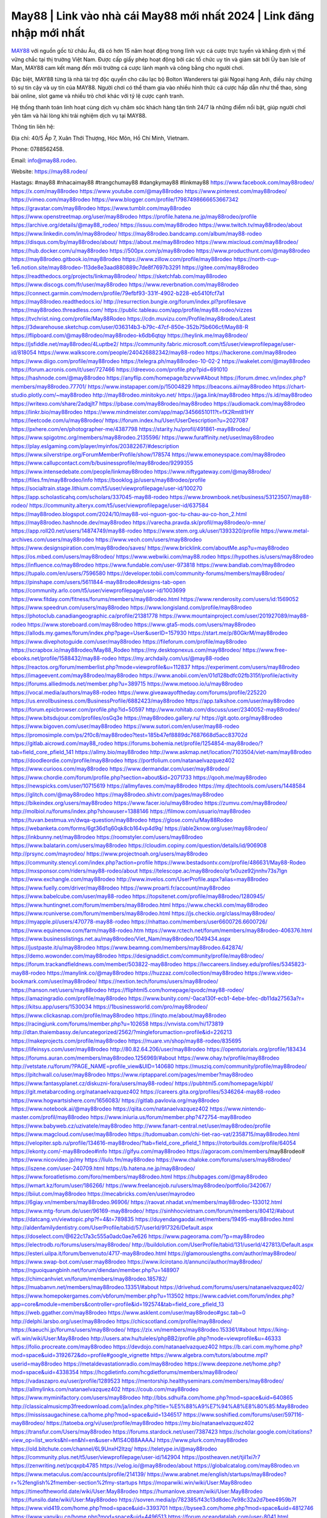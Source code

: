 May88 | Link vào nhà cái May88 mới nhất 2024 | Link đăng nhập mới nhất
===================================

`MAY88 <https://may88.rodeo/>`_ với nguồn gốc từ châu Âu, đã có hơn 15 năm hoạt động trong lĩnh vực cá cược trực tuyến và khẳng định vị thế vững chắc tại thị trường Việt Nam. Được cấp giấy phép hoạt động bởi các tổ chức uy tín và giám sát bởi Ủy ban Isle of Man, MAY88 cam kết mang đến môi trường cá cược lành mạnh và công bằng cho người chơi. 

Đặc biệt, MAY88 từng là nhà tài trợ độc quyền cho câu lạc bộ Bolton Wanderers tại giải Ngoại hạng Anh, điều này chứng tỏ sự tin cậy và uy tín của MAY88. Người chơi có thể tham gia vào nhiều hình thức cá cược hấp dẫn như thể thao, sòng bài online, slot game và nhiều trò chơi khác với tỷ lệ cược cạnh tranh. 

Hệ thống thanh toán linh hoạt cùng dịch vụ chăm sóc khách hàng tận tình 24/7 là những điểm nổi bật, giúp người chơi yên tâm và hài lòng khi trải nghiệm dịch vụ tại MAY88.

Thông tin liên hệ: 

Địa chỉ: 40/5 Ấp 7, Xuân Thới Thượng, Hóc Môn, Hồ Chí Minh, Vietnam. 

Phone: 0788562458. 

Email: info@may88.rodeo. 

Website: https://may88.rodeo/ 

Hastags: #may88 #nhacaimay88 #trangchumay88 #dangkymay88 #linkmay88
https://www.facebook.com/may88rodeo/
https://x.com/may88rodeo
https://www.youtube.com/@may88rodeo
https://www.pinterest.com/may88rodeo/
https://vimeo.com/may88rodeo
https://www.blogger.com/profile/17987498666653667342
https://gravatar.com/may88rodeo
https://www.tumblr.com/may88rodeo
https://www.openstreetmap.org/user/may88rodeo
https://profile.hatena.ne.jp/may88rodeo/profile
https://archive.org/details/@may88_rodeo/
https://issuu.com/may88rodeo
https://www.twitch.tv/may88rodeo/about
https://www.linkedin.com/in/may88rodeo/
https://may88rodeo.bandcamp.com/album/may88-rodeo
https://disqus.com/by/may88rodeo/about/
https://about.me/may88rodeo
https://www.mixcloud.com/may88rodeo/
https://hub.docker.com/u/may88rodeo
https://500px.com/p/may88rodeo
https://www.producthunt.com/@may88rodeo
https://may88rodeo.gitbook.io/may88rodeo
https://www.zillow.com/profile/may88rodeo
https://north-cup-1e6.notion.site/may88rodeo-113de8e3aad880889c7de8f7697b3291
https://gitee.com/may88rodeo
https://readthedocs.org/projects/linkmay88rodeo/
https://sketchfab.com/may88rodeo
https://www.discogs.com/fr/user/may88rodeo
https://www.reverbnation.com/may88rodeo
https://connect.garmin.com/modern/profile/79efbf93-331f-4902-b228-eb5410fcf7a1
https://may88rodeo.readthedocs.io/
http://resurrection.bungie.org/forum/index.pl?profilesave
https://may88rodeo.threadless.com/
https://public.tableau.com/app/profile/may88.rodeo/vizzes
https://tvchrist.ning.com/profile/May88Rodeo
https://cdn.muvizu.com/Profile/may88rodeo/Latest
https://3dwarehouse.sketchup.com/user/036314b3-b79c-47cf-850e-352b75b606cf/May88-R
https://flipboard.com/@may88rodeo/may88rodeo-k6db6qtqy
https://heylink.me/may88rodeo/
https://jsfiddle.net/may88rodeo/4Luptbe2/
https://community.fabric.microsoft.com/t5/user/viewprofilepage/user-id/818054
https://www.walkscore.com/people/240426882342/may88-rodeo
https://hackerone.com/may88rodeo
https://www.diigo.com/profile/may88rodeo
https://telegra.ph/may88rodeo-10-02-2
https://wakelet.com/@may88rodeo
https://forum.acronis.com/it/user/727466
https://dreevoo.com/profile.php?pid=691010
https://hashnode.com/@may88rodeo
https://anyflip.com/homepage/bzvvw#About
https://forum.dmec.vn/index.php?members/may88rodeo.77701/
https://www.instapaper.com/p/15004829
https://beacons.ai/may88rodeo
https://chart-studio.plotly.com/~may88rodeo
http://may88rodeo.minitokyo.net/
https://jaga.link/may88rodeo
https://s.id/may88rodeo
https://writexo.com/share/2adqjlt7
https://pbase.com/may88rodeo/may88rodeo
https://audiomack.com/may88rodeo
https://linkr.bio/may88rodeo
https://www.mindmeister.com/app/map/3456651011?t=fX2Rmt81HY
https://leetcode.com/u/may88rodeo/
https://forum.index.hu/User/UserDescription?u=2027087
https://pxhere.com/en/photographer-me/4387798
https://starity.hu/profil/491861-may88rodeo/
https://www.spigotmc.org/members/may88rodeo.2135596/
https://www.furaffinity.net/user/may88rodeo
https://play.eslgaming.com/player/myinfos/20382267/#description
https://www.silverstripe.org/ForumMemberProfile/show/178574
https://www.emoneyspace.com/may88rodeo
https://www.callupcontact.com/b/businessprofile/may88rodeo/9299355
https://www.intensedebate.com/people/linkmay88rodeo
https://www.niftygateway.com/@may88rodeo/
https://files.fm/may88rodeo/info
https://booklog.jp/users/may88rodeo/profile
https://socialtrain.stage.lithium.com/t5/user/viewprofilepage/user-id/100270
https://app.scholasticahq.com/scholars/337045-may88-rodeo
https://www.brownbook.net/business/53123507/may88-rodeo/
https://community.alteryx.com/t5/user/viewprofilepage/user-id/637584
https://may88rodeo.blogspot.com/2024/10/may88-voi-nguon-goc-tu-chau-au-co-hon_2.html
https://may88rodeo.hashnode.dev/may88rodeo
https://varecha.pravda.sk/profil/may88rodeo/o-mne/
https://app.roll20.net/users/14874749/may88-rodeo
https://www.stem.org.uk/user/1393320/profile
https://www.metal-archives.com/users/may88rodeo
https://www.veoh.com/users/may88rodeo
https://www.designspiration.com/may88rodeo/saves/
https://www.bricklink.com/aboutMe.asp?u=may88rodeo
https://os.mbed.com/users/may88rodeo/
https://www.webwiki.com/may88.rodeo
https://hypothes.is/users/may88rodeo
https://influence.co/may88rodeo
https://www.fundable.com/user-973818
https://www.bandlab.com/may88rodeo
https://tupalo.com/en/users/7596580
https://developer.tobii.com/community-forums/members/may88rodeo/
https://pinshape.com/users/5611844-may88rodeo#designs-tab-open
https://community.arlo.com/t5/user/viewprofilepage/user-id/1003699
https://www.fitday.com/fitness/forums/members/may88rodeo.html
https://www.renderosity.com/users/id:1569052
https://www.speedrun.com/users/may88rodeo
https://www.longisland.com/profile/may88rodeo
https://photoclub.canadiangeographic.ca/profile/21381778
https://www.mountainproject.com/user/201927089/may88-rodeo
https://www.storeboard.com/may88rodeo
https://www.gta5-mods.com/users/may88rodeo
https://allods.my.games/forum/index.php?page=User&userID=157930
https://start.me/p/80GkrM/may88rodeo
https://www.divephotoguide.com/user/may88rodeo
https://fileforum.com/profile/may88rodeo
https://scrapbox.io/may88rodeo/May88_Rodeo
https://my.desktopnexus.com/may88rodeo/
https://www.free-ebooks.net/profile/1588432/may88-rodeo
https://my.archdaily.com/us/@may88-rodeo
https://reactos.org/forum/memberlist.php?mode=viewprofile&u=112837
https://experiment.com/users/may88rodeo
https://imageevent.com/may88rodeo/may88rodeo
https://www.anobii.com/en/01d128bdfc02fb315f/profile/activity
https://forums.alliedmods.net/member.php?u=389715
https://www.metooo.io/u/may88rodeo
https://vocal.media/authors/may88-rodeo
https://www.giveawayoftheday.com/forums/profile/225220
https://us.enrollbusiness.com/BusinessProfile/6882423/may88rodeo
https://app.talkshoe.com/user/may88rodeo
https://forum.epicbrowser.com/profile.php?id=50597
http://www.rohitab.com/discuss/user/2340052-may88rodeo/
https://www.bitsdujour.com/profiles/osGq3e
https://may88rodeo.gallery.ru/
https://git.qoto.org/may88rodeo
https://www.bigoven.com/user/may88rodeo
https://www.sutori.com/en/user/may88-rodeo
https://promosimple.com/ps/2f0c8/may88rodeo?test=185b47ef8889dc7687668d5acc83702d
https://gitlab.aicrowd.com/may88_rodeo
https://forums.bohemia.net/profile/1254854-may88rodeo/?tab=field_core_pfield_141
https://allmy.bio/may88rodeo
http://www.askmap.net/location/7103504/viet-nam/may88rodeo
https://doodleordie.com/profile/may88rodeo
https://portfolium.com/natanaelvazquez402
https://www.curioos.com/may88rodeo
https://www.dermandar.com/user/may88rodeo/
https://www.chordie.com/forum/profile.php?section=about&id=2071733
https://qooh.me/may88rodeo
https://newspicks.com/user/10715619
https://allmyfaves.com/may88rodeo
https://my.djtechtools.com/users/1448584
https://glitch.com/@may88rodeo
https://may88rodeo.shivtr.com/pages/may88rodeo
https://bikeindex.org/users/may88rodeo
https://www.facer.io/u/may88rodeo
https://zumvu.com/may88rodeo/
http://molbiol.ru/forums/index.php?showuser=1388146
https://filmow.com/usuario/may88rodeo
https://tuvan.bestmua.vn/dwqa-question/may88rodeo
https://glose.com/u/May88Rodeo
https://webanketa.com/forms/6gt36d1q60qk8cb164vp4d9q/
https://able2know.org/user/may88rodeo/
https://inkbunny.net/may88rodeo
https://roomstyler.com/users/may88rodeo
https://www.balatarin.com/users/may88rodeo
https://cloudim.copiny.com/question/details/id/906908
http://prsync.com/mayrodeo/
https://www.projectnoah.org/users/may88rodeo
https://community.stencyl.com/index.php?action=profile
https://www.bestadsontv.com/profile/486631/May88-Rodeo
https://mxsponsor.com/riders/may88-rodeo/about
https://telescope.ac/may88rodeo/qr1x0uze92jnnhv73s7lgn
https://www.exchangle.com/may88rodeo
http://www.invelos.com/UserProfile.aspx?alias=may88rodeo
https://www.fuelly.com/driver/may88rodeo
https://www.proarti.fr/account/may88rodeo
https://www.babelcube.com/user/may88-rodeo
https://topsitenet.com/profile/may88rodeo/1280945/
https://www.huntingnet.com/forum/members/may88rodeo.html
https://www.checkli.com/may88rodeo
https://www.rcuniverse.com/forum/members/may88rodeo.html
https://js.checkio.org/class/may88rodeo/
https://myapple.pl/users/470778-may88-rodeo
https://nhattao.com/members/user6600726.6600726/
https://www.equinenow.com/farm/may88-rodeo.htm
https://www.rctech.net/forum/members/may88rodeo-406376.html
https://www.businesslistings.net.au/may88rodeo/Viet_Nam/may88rodeo/1049434.aspx
https://justpaste.it/u/may88rodeo
https://www.beamng.com/members/may88rodeo.642874/
https://demo.wowonder.com/may88rodeo
https://designaddict.com/community/profile/may88rodeo/
https://forum.trackandfieldnews.com/member/503822-may88rodeo
https://lwccareers.lindsey.edu/profiles/5345823-may88-rodeo
https://manylink.co/@may88rodeo
https://huzzaz.com/collection/may88rodeo
https://www.video-bookmark.com/user/may88rodeo/
https://nextion.tech/forums/users/may88rodeo/
https://hanson.net/users/may88rodeo
https://fliphtml5.com/homepage/qvodc/may88-rodeo/
https://amazingradio.com/profile/may88rodeo
https://www.bunity.com/-0aca130f-ecb1-4ebe-bfec-db11da27563a?r=
https://kitsu.app/users/1530034
https://1businessworld.com/pro/may88rodeo/
https://www.clickasnap.com/profile/may88rodeo
https://linqto.me/about/may88rodeo
https://racingjunk.com/forums/member.php?u=102658
https://vnvista.com/hi/173819
http://dtan.thaiembassy.de/uncategorized/2562/?mingleforumaction=profile&id=226213
https://makeprojects.com/profile/may88rodeo
https://muare.vn/shop/may88-rodeo/835695
https://lifeinsys.com/user/may88rodeo
http://80.82.64.206/user/may88rodeo
https://opentutorials.org/profile/183434
https://forums.auran.com/members/may88rodeo.1256969/#about
https://www.ohay.tv/profile/may88rodeo
http://vetstate.ru/forum/?PAGE_NAME=profile_view&UID=140680
https://musziq.com/community/profile/may88rodeo/
https://pitchwall.co/user/may88rodeo
https://www.riptapparel.com/pages/member?may88rodeo
https://www.fantasyplanet.cz/diskuzni-fora/users/may88-rodeo/
https://pubhtml5.com/homepage/kipbl/
https://git.metabarcoding.org/natanaelvazquez402
https://careers.gita.org/profiles/5346264-may88-rodeo
https://www.hogwartsishere.com/1656083/
https://gitlab.pavlovia.org/may88rodeo
https://www.notebook.ai/@may88rodeo
https://qiita.com/natanaelvazquez402
https://www.nintendo-master.com/profil/may88rodeo
https://www.iniuria.us/forum/member.php?472754-may88rodeo
https://www.babyweb.cz/uzivatele/may88rodeo
http://www.fanart-central.net/user/may88rodeo/profile
https://www.magcloud.com/user/may88rodeo
https://tudomuaban.com/chi-tiet-rao-vat/2358715/may88rodeo.html
https://velopiter.spb.ru/profile/134616-may88rodeo/?tab=field_core_pfield_1
https://rotorbuilds.com/profile/64054
https://ekonty.com/-may88rodeo#info
https://gifyu.com/may88rodeo
https://agoracom.com/members/may88rodeo#
https://www.nicovideo.jp/my
https://liulo.fm/may88rodeo
https://www.chaloke.com/forums/users/may88rodeo/
https://iszene.com/user-240709.html
https://b.hatena.ne.jp/may88rodeo/
https://www.foroatletismo.com/foro/members/may88rodeo.html
https://hubpages.com/@may88rodeo
https://wmart.kz/forum/user/186266/
https://www.freelancejob.ru/users/may88rodeo/portfolio/342067/
https://biiut.com/may88rodeo
https://mecabricks.com/en/user/mayrodeo
https://6giay.vn/members/may88rodeo.96906/
https://raovat.nhadat.vn/members/may88rodeo-133012.html
https://www.mtg-forum.de/user/96169-may88rodeo/
https://sinhhocvietnam.com/forum/members/80412/#about
https://datcang.vn/viewtopic.php?f=4&t=789835
https://duyendangaodai.net/members/19495-may88rodeo.html
http://aldenfamilydentistry.com/UserProfile/tabid/57/userId/917326/Default.aspx
https://doselect.com/@622c17a3c555a0adc0ae7e626
https://www.pageorama.com/?p=may88rodeo
https://electrodb.ro/forums/users/may88rodeo/
http://buildolution.com/UserProfile/tabid/131/userId/427813/Default.aspx
https://esteri.uilpa.it/forum/benvenuto/4717-may88rodeo.html
https://glamorouslengths.com/author/may88rodeo/
https://www.swap-bot.com/user:may88rodeo
https://www.ilcirotano.it/annunci/author/may88rodeo/
https://nguoiquangbinh.net/forum/diendan/member.php?u=148907
https://chimcanhviet.vn/forum/members/may88rodeo.185782/
https://muabanvn.net/members/may88rodeo.13351/#about
https://drivehud.com/forums/users/natanaelvazquez402/
https://www.homepokergames.com/vbforum/member.php?u=113502
https://www.cadviet.com/forum/index.php?app=core&module=members&controller=profile&id=192574&tab=field_core_pfield_13
https://web.ggather.com/may88rodeo
https://www.asklent.com/user/may88rodeo#gsc.tab=0
http://delphi.larsbo.org/user/may88rodeo
https://chicscotland.com/profile/may88rodeo/
https://kaeuchi.jp/forums/users/may88rodeo/
https://zix.vn/members/may88rodeo.153361/#about
https://king-wifi.win/wiki/User:May88rodeo
http://users.atw.hu/tuleles/phpBB2/profile.php?mode=viewprofile&u=46333
https://folio.procreate.com/may88rodeo
https://devdojo.com/natanaelvazquez402
https://b.cari.com.my/home.php?mod=space&uid=3192672&do=profile#google_vignette
https://www.algebra.com/tutors/aboutme.mpl?userid=may88rodeo
https://metaldevastationradio.com/may88rodeo
https://www.deepzone.net/home.php?mod=space&uid=4338354
https://hcgdietinfo.com/hcgdietforums/members/may88rodeo/
https://vadaszapro.eu/user/profile/1289523
https://mentorship.healthyseminars.com/members/may88rodeo/
https://allmylinks.com/natanaelvazquez402
https://coub.com/may88rodeo
https://www.myminifactory.com/users/may88rodeo
http://bbs.sdhuifa.com/home.php?mod=space&uid=640865
http://classicalmusicmp3freedownload.com/ja/index.php?title=%E5%88%A9%E7%94%A8%E8%80%85:May88rodeo
https://mississaugachinese.ca/home.php?mod=space&uid=1346517
https://www.soshified.com/forums/user/597116-may88rodeo/
https://tatoeba.org/vi/user/profile/may88rodeo
https://my.bio/natanaelvazquez402
https://transfur.com/Users/may88rodeo
https://forums.stardock.net/user/7387423
https://scholar.google.com/citations?view_op=list_works&hl=en&hl=en&user=M1S4OB8AAAAJ
https://www.plurk.com/may88rodeo
https://old.bitchute.com/channel/6L9UnxH2Itzq/
https://teletype.in/@may88rodeo
https://community.plus.net/t5/user/viewprofilepage/user-id/142904
https://postheaven.net/tjil1xi7r7
https://zenwriting.net/pcqxpb4785
https://velog.io/@may88rodeo/about
https://globalcatalog.com/may88rodeo.vn
https://www.metaculus.com/accounts/profile/214139/
https://www.arabnet.me/english/startups/may88rodeo?r=%2fenglish%2fmember-section%2fmy-startups
https://moparwiki.win/wiki/User:May88rodeo
https://timeoftheworld.date/wiki/User:May88rodeo
https://humanlove.stream/wiki/User:May88rodeo
https://funsilo.date/wiki/User:May88rodeo
https://sovren.media/p/782385/f43c13d8dec7e98c32a2d7bee4959b7f
https://www.vid419.com/home.php?mod=space&uid=3393701
https://bysee3.com/home.php?mod=space&uid=4812746
https://www.yanyiku.cn/home.php?mod=space&uid=4496513
https://forum.oceandatalab.com/user-8041.html
https://www.pixiv.net/en/users/110181405
https://shapshare.com/may88rodeo
https://thearticlesdirectory.co.uk/members/natanaelvazquez402/
http://onlineboxing.net/jforum/user/profile/316215.page
https://golbis.com/user/may88rodeo/
https://eternagame.org/players/412242
http://memmai.com/index.php?members/may88rodeo.15011/#about
https://diendannhansu.com/members/may88rodeo.75038/#about
https://www.canadavisa.com/canada-immigration-discussion-board/members/may88rodeo.1233064/
http://www.biblesupport.com/user/605815-may88rodeo/
https://www.goodreads.com/review/show/6898085114
https://meetup.furryfederation.com/events/157e019d-38a7-4c09-8ad9-7881c409afba
https://forum.enscape3d.com/wcf/index.php?user/95537-may88rodeo/#wall
https://nmpeoplesrepublick.com/community/profile/may88rodeo/
https://findaspring.org/members/may88rodeo/
https://ingmac.ru/forum/?PAGE_NAME=profile_view&UID=57417
http://l-avt.ru/support/dialog/?PAGE_NAME=profile_view&UID=78090
https://www.imagekind.com/MemberProfile.aspx?MID=bc252d8a-9141-459f-978f-c08d7390afa4
https://chothai24h.com/members/16567-may88rodeo.html
https://storyweaver.org.in/en/users/1003042
https://club.doctissimo.fr/may88rodeo/
https://urlscan.io/result/fbbbff4e-e8df-493e-848e-ada290f330a1/
https://www.outlived.co.uk/author/may88rodeo/
https://motion-gallery.net/users/651739
https://linkmix.co/26860548
https://potofu.me/may88rodeo
https://www.opendesktop.org/u/may88rodeo
https://www.pling.com/u/may88rodeo/
https://www.mycast.io/profiles/294809/username/may88rodeo
https://www.sythe.org/members/may88rodeo.1797433/
https://www.penmai.com/community/members/may88rodeo.414854/#about
https://hiqy.in/may88rodeo
https://kemono.im/may88rodeo/may88rodeo
https://web.trustexchange.com/company.php?q=may88.rodeo-1
https://penposh.com/may88rodeo
https://imgcredit.xyz/may88rodeo
https://www.claimajob.com/profiles/5341487-may88-rodeo
https://violet.vn/user/show/id/14963047
http://www.innetads.com/view/item-2998815-May88-Rodeo.html
http://www.getjob.us/usa-jobs-view/job-posting-900566-May88-Rodeo.html
http://www.canetads.com/view/item-3957972-May88-Link-v%C3%A0o-nh%C3%A0-c%C3%A1i-May88-m%E1%BB%9Bi-nh%E1%BA%A5t-2024-Link-%C4%91%C4%83ng-nh%E1%BA%ADp-m%E1%BB%9Bi-nh%E1%BA%A5t.html
https://minecraftcommand.science/profile/may88rodeo
https://wiki.natlife.ru/index.php/%D0%A3%D1%87%D0%B0%D1%81%D1%82%D0%BD%D0%B8%D0%BA:May88rodeo
https://wiki.gta-zona.ru/index.php/%D0%A3%D1%87%D0%B0%D1%81%D1%82%D0%BD%D0%B8%D0%BA:May88rodeo
https://wiki.prochipovan.ru/index.php/%D0%A3%D1%87%D0%B0%D1%81%D1%82%D0%BD%D0%B8%D0%BA:May88rodeo
https://www.itchyforum.com/en/member.php?306319-may88rodeo
https://expathealthseoul.com/profile/may88rodeo/
https://makersplace.com/natanaelvazquez402/about
https://community.fyers.in/member/ZYvzhcCROS
https://www.multichain.com/qa/user/may88rodeo
http://www.worldchampmambo.com/UserProfile/tabid/42/UserID/398901/Default.aspx
https://www.snipesocial.co.uk/may88rodeo
https://www.apelondts.org/Activity-Feed/My-Profile/UserId/36979
https://advpr.net/may88rodeo
https://pytania.radnik.pl/uzytkownik/may88rodeo
https://safechat.com/u/may88.rodeo
https://mlx.su/paste/view/1ee3857d
https://hackmd.okfn.de/s/HkpFS_cCC
https://personaljournal.ca/may88rodeo/may88-rodeo
http://techou.jp/index.php?may88rodeo
https://www.gamblingtherapy.org/forum/users/may88rodeo/
https://forums.megalith-games.com/member.php?action=profile&uid=1378009
https://ask-people.net/user/may88rodeo
https://linktaigo88.lighthouseapp.com/users/1953430
http://www.aunetads.com/view/item-2493978-May88-Rodeo.html
https://bit.ly/m/may88rodeo
http://genina.com/user/editDone/4455970.page
https://golden-forum.com/memberlist.php?mode=viewprofile&u=149711
http://wiki.diamonds-crew.net/index.php?title=Benutzer:May88rodeo
https://www.adsoftheworld.com/users/f056d441-3920-457f-b0c8-d9fe12b2ba00
https://malt-orden.info/userinfo.php?uid=381149
https://chodilinh.com/members/may88rodeo.109275/#about
https://belgaumonline.com/profile/may88rodeo
https://www.hislibris.com/foro-new/profile.php?mode=viewprofile&u=76675
https://wefunder.com/may88rodeo
https://www.nulled.to/user/6236281-may88rodeo
https://forums.worldwarriors.net/profile/may88rodeo
https://nhadatdothi.net.vn/members/may88-rodeo.27926/
https://schoolido.lu/user/may88rodeo/
https://dev.muvizu.com/Profile/may88rodeo/Latest
https://www.familie.pl/profil/may88rodeo
https://www.inflearn.com/users/1479728/@may88rodeo
https://pixelfed.social/may88rodeo
https://pixelfed.de/may88rodeo
https://qna.habr.com/user/may88rodeo
https://www.naucmese.cz/may88-rodeo?_fid=hf99
https://controlc.com/d665fe33
http://psicolinguistica.letras.ufmg.br/wiki/index.php/Usu%C3%A1rio:May88rodeo
https://faceparty.com/may88rodeo
https://wiki.sports-5.ch/index.php?title=Utilisateur:May88rodeo
https://g0v.hackmd.io/@tlI_8yemQVKg8XJ0t45g6g/r1HbXKqRR
https://boersen.oeh-salzburg.at/author/may88rodeo/
http://uno-en-ligne.com/profile.php?user=377500
https://kowabana.jp/users/128965
https://klotzlube.ru/forum/user/279913/
https://www.bandsworksconcerts.info/index.php?may88rodeo
https://ask.mallaky.com/?qa=user/may88rodeo
https://fab-chat.com/members/may88rodeo/profile/
https://vietnam.net.vn/members/may88rodeo.27129/
https://pixelfed.uno/may88rodeo
https://www.faneo.es/users/may88rodeo/
https://cadillacsociety.com/users/may88rodeo/
https://timdaily.vn/members/may88-rodeo.89842/#about
https://www.cake.me/me/may88-rodeo
https://git.project-hobbit.eu/may88rodeo
https://forum.honorboundgame.com/user-469499.html
https://www.xosothantai.com/members/may88rodeo.532709/
https://thiamlau.com/forum/user-7696.html
https://bandori.party/user/220959/may88rodeo/
https://anunt-imob.ro/user/profile/798975
https://www.vnbadminton.com/members/may88rodeo.53496/
https://mnogootvetov.ru/index.php?qa=user&qa_1=may88rodeo
https://deadreckoninggame.com/index.php/User:May88rodeo
https://herpesztitkaink.hu/forums/users/may88rodeo/
https://slatestarcodex.com/author/may88rodeo/
http://pantery.mazowiecka.zhp.pl/profile.php?lookup=24132
https://yamcode.com/may88-rodeo
https://www.forums.maxperformanceinc.com/forums/member.php?u=201020
https://www.sakaseru.jp/mina/user/profile/202101
https://land-book.com/may88rodeo
https://illust.daysneo.com/illustrator/may88rodeo/
https://es.stylevore.com/user/may88rodeo
https://www.fdb.cz/clen/206974-may88rodeo.html
https://forum.html.it/forum/member.php?userid=464145
https://advego.com/profile/may88rodeo/
https://acomics.ru/-may88rodeo
https://www.astrobin.com/users/may88rodeo/
https://modworkshop.net/user/may88rodeo
https://fitinline.com/profile/may88rodeo/
https://seomotionz.com/member.php?action=profile&uid=39303
https://www.manystories.com/@may88rodeo
https://tooter.in/may88rodeo
https://www.canadavideocompanies.ca/forums/users/may88rodeo/
https://postgresconf.org/users/may88-rodeo
https://pixabay.com/users/46306395/
https://memes.tw/user/333784
https://medibang.com/author/26748405/
https://stepik.org/users/973665948/profile
https://forum.issabel.org/u/may88rodeo
https://csko.cz/forum/member.php?252116-may88rodeo
https://www.freewebmarks.com/story/may88-rodeo
https://redpah.com/profile/412317/may88-rodeo
https://permacultureglobal.org/users/73868-may88-rodeo
https://buonacausa.org/user/may88-rodeo
https://bootstrapbay.com/user/may88rodeo
https://www.rwaq.org/users/may88rodeo
https://secondstreet.ru/profile/may88rodeo/
https://www.planet-casio.com/Fr/compte/voir_profil.php?membre=may88rodeo
https://www.zeldaspeedruns.com/profiles/may88rodeo
https://savelist.co/profile/users/may88rodeo
https://phatwalletforums.com/user/may88rodeo
https://community.wongcw.com/may88rodeo
http://www.pueblosecreto.com/Net/profile/view_profile.aspx?MemberId=1376416
https://www.hoaxbuster.com/redacteur/may88rodeo
https://code.antopie.org/may88rodeo
https://www.growkudos.com/profile/may88__rodeo
https://app.geniusu.com/users/2528776
https://www.databaze-her.cz/uzivatele/may88rodeo/
https://www.halaltrip.com/user/profile/170301/may88rodeo/
https://abp.io/community/members/may88rodeo
https://fora.babinet.cz/profile.php?section=personal&id=68772
https://useum.org/myuseum/May88%20Rodeo
https://faqrak.pl/profile/user/may88rodeo
https://library.zortrax.com/members/may88-rodeo/
https://www.deafvideo.tv/vlogger/may88rodeo?o=mv
http://phpbt.online.fr/profile.php?mode=view&uid=25109
https://allmynursejobs.com/author/may88rodeo/
https://www.montessorijobsuk.co.uk/author/may88rodeo/
http://may88rodeo.geoblog.pl/
https://www.easyfie.com/may88rodeo
https://directory.womengrow.com/author/may88rodeo/
https://moodle3.appi.pt/user/profile.php?id=143239
https://www.udrpsearch.com/user/may88rodeo
https://www.vojta.com.pl/index.php/Forum/U%C5%BCytkownik/may88rodeo/
https://autismuk.com/autism-forum/users/may88rodeo/
https://geocha-production.herokuapp.com/maps/159884-may88-rodeo
http://jobboard.piasd.org/author/may88rodeo/
https://www.jumpinsport.com/users/may88rodeo
https://www.dataload.com/forum/profile.php?mode=viewprofile&u=23334
https://www.themplsegotist.com/members/may88rodeo/
https://jerseyboysblog.com/forum/member.php?action=profile&uid=14018
http://www.australianwinner.com/AuWinner/profile.php?mode=viewprofile&u=1202228
https://magentoexpertforum.com/member.php/128631-may88rodeo
https://bulkwp.com/support-forums/users/may88rodeo/
https://forum.d-dub.com/member.php?1500742-may88rodeo
https://www.heavyironjobs.com/profiles/5344250-may88-rodeo
https://www.timessquarereporter.com/profile/may88rodeo
http://ww.metanotes.com/user/may88rodeo
https://lessonsofourland.org/users/natanaelvazquez402gmail-com/
https://bbcovenant.guildlaunch.com/users/blog/6567066/?mode=view&gid=97523
https://civitai.com/user/may88rodeo
https://lkc.hp.com/member/may88rodeo
https://www.ozbargain.com.au/user/521152
https://akniga.org/profile/May88Rodeo/
https://www.chichi-pui.com/users/may88rodeo/
https://www.ricettario-bimby.it/users/may88rodeo/377267
https://www.webwiki.de/may88.rodeo
https://phuket.mol.go.th/forums/users/may88rodeo
https://www.evolutionary.org/forums/members/may88rodeo.359161/#about
https://formation.ifdd.francophonie.org/membres/may88rodeo/profile/
https://stylowi.pl/59645475
https://videogamemods.com/members/may88rodeo/
https://www.dotafire.com/profile/may88rodeo-130564?profilepage
https://fic.decidim.barcelona/profiles/may88rodeo/activity
https://www.kenpoguy.com/phasickombatives/profile.php?section=personal&id=2248248
https://forums.huntedcow.com/index.php?showuser=122274
https://construim.fedaia.org/profiles/may88rodeo/activity
https://golosknig.com/profile/may88rodeo/
https://gitconnected.com/may88rodeo
https://git.cryto.net/may88rodeo
https://www.toysoldiersunite.com/members/may88rodeo/profile/
https://hi-fi-forum.net/profile/975386
https://www.webwiki.it/may88.rodeo
https://espritgames.com/members/44533021/
https://www.rentalocalfriend.com/en/friends/may88rodeo
https://jobs.votesaveamerica.com/profiles/5344416-may88-rodeo
https://www.sociomix.com/u/may88-rodeo/
https://forums.wincustomize.com/user/7387423
https://www.webwiki.fr/may88.rodeo
https://lcp.learn.co.th/forums/users/may88rodeo/
https://postr.yruz.one/profile/may88rodeo
https://git.openprivacy.ca/may88rodeo
https://justnock.com/may88rodeo
https://www.webwiki.co.uk/may88.rodeo
https://smallseo.tools/website-checker/may88.rodeo
https://jobs.insolidarityproject.com/profiles/5346346-may88-rodeo
https://www.webwikis.es/may88.rodeo
https://www.bondhuplus.com/may88rodeo
https://may88rodeo.jasperwiki.com/6226222/may88_rodeo
https://ask.fiware.org/users/5145/may88rodeo/
https://bitspower.com/support/user/may88rodeo
https://animationpaper.com/forums/users/may88rodeo/
https://www.politforums.net/profile.php?showuser=may88rodeo
https://www.muamat.com/classifieds/546/posts/1_Services/13_Other/45506352_May88_Rodeo.html
https://haveagood.holiday/users/367811
https://forum.aceinna.com/user/may88rodeo
https://brightcominvestors.com/forums/users/may88rodeo/
https://foros.gxzone.com/members/161716-may88rodeo
http://newdigital-world.com/members/may88rodeo.html
https://forum.herozerogame.com/index.php?/user/87213-may88rodeo/
https://www.herlypc.es/community/profile/may88rodeo/
https://www.syncdocs.com/forums/profile/may88rodeo
https://jump.5ch.net/?https://may88.rodeo/
https://www.royalroad.com/profile/559384
https://www.fmscout.com/users/may88rodeo.html
https://www.englishteachers.ru/forum/index.php?app=core&module=members&controller=profile&id=106487&tab=field_core_pfield_30
https://www.bmwpower.lv/user.php?u=may88rodeo
https://alphacs.ro/member.php?81629-may88rodeo
https://jeparticipe.soyaux.fr/profiles/may88rodeo/activity
https://bit.cloud/may88rodeo/~scopes
https://activepages.com.au/profile/may88rodeo
https://www.phraseum.com/user/44303
https://undrtone.com/may88rodeo
https://odysee.com/@may88rodeo1:b99e2bfa04b6131e3a3b56321bf076967c9a28f9
https://flokii.com/-may88rodeo#info
https://articlement.com/author/may88rodeo-512489/
https://www.bimandco.com/en/users/s0jkcpkczy/bim-objects
https://findnerd.com/profile/publicprofile/may88rodeo/117002
https://www.bloggportalen.se/BlogPortal/view/BlogDetails?id=219735
https://stratos-ad.com/forums/index.php?action=profile;area=summary;u=53050
http://www.ssnote.net/link?q=https://may88.rodeo/
http://www.freeok.cn/home.php?mod=space&uid=6322254
https://smartcity.bandung.go.id/member/bsc584666977d
https://www.myxwiki.org/xwiki/bin/view/XWiki/may88rodeo?category=profile
https://kingranks.com/author/may88rodeo-1193901/
https://menagerie.media/may88rodeo
https://oyaschool.com/users/may88rodeo/
https://may88rodeo.hashnode.dev/may88-rodeo
http://ofbiz.116.s1.nabble.com/May88-Rodeo-td4796125.html
https://forum.lyrsense.com/member.php?u=45595
https://forum.repetier.com/profile/may88rodeo
https://shenasname.ir/ask/user/may88rodeo
https://www.fruitpickingjobs.com.au/forums/users/may88rodeo/
https://www.kuhustle.com/@may88rodeo
https://forum.tomedo.de/index.php/user/may88rodeo
https://tecunosc.ro/may88rodeo
https://nexodyne.com/member.php?u=134304
http://www.so0912.com/home.php?mod=space&uid=2373607
https://dsred.com/home.php?mod=space&uid=4493035
https://bbs.mikocon.com/home.php?mod=space&uid=222548
https://forums.stardock.com/user/7387423
https://www.clashfarmer.com/forum/member.php?action=profile&uid=48516
https://forums.galciv3.com/user/7387423
https://3rd-strike.com/author/may88rodeo/
https://www.hentai-foundry.com/user/may88rodeo/profile
https://xoops.ec-cube.net/userinfo.php?uid=302002
https://www.speedway-world.pl/forum/member.php?action=profile&uid=377508
https://linkbio.co/may88rodeo
https://vjudge.net/user/may88rodeo
https://japaneseclass.jp/notes/open/93975
https://may88rodeo.website3.me/
https://gesoten.com/profile/detail/10497130
https://www.mindomo.com/mindmap/76fe41c1446243749657db04ad1b1797
http://www.bestqp.com/user/may88rodeo
https://community.amd.com/t5/user/viewprofilepage/user-id/440416
https://www.rosasensat.org/forums/users/natanaelvazquez402gmail-com/
https://connects.ctschicago.edu/forums/users/192657/
https://prosinrefgi.wixsite.com/pmbpf/profile/natanaelvazquez402/profile
https://my.omsystem.com/members/may88rodeo
https://www.passes.com/may88rodeo
https://www.max2play.com/en/forums/users/may88rodeo/
https://www.cgalliance.org/forums/members/may88rodeo.39286/#about
https://blender.community/may8802/
https://sites.google.com/view/may88rodeo/home
https://www.czporadna.cz/user/may88rodeo
https://hllwy.ca/community/profile/may88rodeo/
https://www.behance.net/may88rodeo
https://vi.gravatar.com/may88rodeo
https://blogfreely.net/may88rodeo/may88-rodeo
https://brewwiki.win/wiki/User:May88rodeo
https://dzone.com/users/5219145/may88rodeo.html
https://www.reddit.com/user/Background-Top3326/
https://www.deviantart.com/may88rodeo
https://linktr.ee/may88rodeo
https://php.ru/forum/members/may88-rodeo.144899/
https://confengine.com/user/may88-rodeo
https://dto.to/u/2231005-may88rodeo
https://may88rodeo.hashnode.dev/may88-link-vao-nha-cai-may88-moi-nhat-2024-link-dang-nhap-moi-nhat
https://community.m5stack.com/user/may88rodeo
https://www.jointcorners.com/may88rodeo
https://may88rodeo.webflow.io/
https://www.bitchute.com/channel/6L9UnxH2Itzq
https://www.aicrowd.com/participants/may88rodeo
https://www.metooo.it/u/may88rodeo
https://www.podchaser.com/users/natanaelvazquez402
https://lookingforclan.com/user/may88rodeo
https://fontstruct.com/fontstructors/2506282/may88rodeo
https://phijkchu.com/a/may88rodeo/video-channels
https://baskadia.com/user/eqjh
http://compcar.ru/forum/member.php?u=128402
https://www.palscity.com/may88rodeo
http://skiindustry.org/forum/member.php?action=profile&uid=1268889
https://www.iconfinder.com/user/may88rodeo
https://band.us/band/96375296
https://writeablog.net/may88rodeo/may88-rodeo
https://forums.servethehome.com/index.php?members/may88rodeo.127649/#about
https://www.giantbomb.com/profile/may88rodeo/
http://freestyler.ws/user/489893/may88rodeo
https://www.rehashclothes.com/may88rodeo
http://atlantabackflowtesting.com/UserProfile/tabid/43/UserID/816295/Default.aspx
https://chillspot1.com/user/may88rodeo
https://www.mapleprimes.com/users/may88rodeo
https://raovat49.com/s/may88-rodeo-5584594
https://codeberg.org/may88rodeo
https://tealfeed.com/may88rodeo
https://fortunetelleroracle.com/profile/may88rodeo
https://98e.fun/space-uid-9013293.html
http://hardstorecr.com/mybb/member.php?action=profile&uid=197754
https://ucgp.jujuy.edu.ar/profile/may88rodeo/
https://participa.santboi.cat/profiles/may88rodeo/activity
https://tinhte.vn/members/may88-rodeo.3049886/
https://www.pokecommunity.com/members/may88rodeo.1330403/#about
https://www.smitefire.com/profile/may88rodeo-178031?profilepage
http://planforexams.com/q2a/user/may88rodeo
https://www.logic-sunrise.com/forums/user/124086-may88rodeo/
https://huggingface.co/may88rodeo
https://www.ultimate-guitar.com/u/natanaelvazquez402
https://mssg.me/x8q52
https://direct.me/may88rodeo
https://www.blackhatprotools.info/member.php?200784-may88rodeo
https://www.bmw-sg.com/forums/members/may88rodeo.94879/#about
https://ekcochat.com/may88rodeo
https://fm-base.co.uk/members/may88rodeo.762817/#about
https://forum.lexulous.com/user/may88-rodeo
https://gettogether.community/profile/241517/
https://www.recentstatus.com/may88rodeo
https://ketcau.com/member/74454-may88rodeo/visitormessage/254691-visitor-message-from-may88rodeo#post254691
https://muabanhaiduong.com/members/may88-rodeo.11352/#about
https://www.addonface.com/may88rodeo
https://gitlab.com/may88rodeo
https://jakle.sakura.ne.jp/pukiwiki/?may88rodeo
https://dev.to/may88rodeo
https://freelance.habr.com/projects/414257
https://forums.nexusmods.com/profile/194093109-may88rodeo/?tab=field_core_pfield_27
https://www.espace-recettes.fr/users/may88rodeo/674426
https://webscountry.com/author/may88rodeo-288540/
https://interreg-euro-med.eu/forums/users/may88rodeo/
https://ai.wiki/@may88rodeo
https://jobs.westerncity.com/profiles/5346143-may88-rodeo
https://www.pintradingdb.com/forum/member.php?action=profile&uid=85051
https://source.coderefinery.org/may88rodeo
https://www.pub100s.com/members/may88rodeo/profile/
https://buckeyescoop.com/community/members/may88rodeo.18350/#about
http://www.italian-style.ru/Nasha_kompanija/forum/?PAGE_NAME=profile_view&UID=59416
http://jobs.emiogp.com/author/may88rodeo/
https://www.muvizu.com/Profile/may88rodeo/Latest/
https://abetterindustrial.com/author/may88rodeo/
http://1ctv.cn/home.php?mod=space&uid=2965223
https://v.gd/CkiJUa
https://www.am.ics.keio.ac.jp/proj/asap/wiki/?may88rodeo
http://www.webclap.com/php/jump.php?url=https://may88.rodeo/
https://www2.teu.ac.jp/iws/elc/pukiwiki/?cmd=read&page=may88rodeo&refer=RecentChanges
https://slidehtml5.com/homepage/twaf#About
https://studynotes.ie/posts/V6I6v2-may88-rodeo
http://www.v0795.com/home.php?mod=space&uid=1172620
https://userinterface.us/may88rodeo
https://www.xibeiwujin.com/home.php?mod=space&uid=2230443&do=profile&from=space
https://www.yummly.com/profile/May88Rodeo
https://www.malikmobile.com/may88rodeo
https://robertsspaceindustries.com/citizens/may88rodeo
https://eo-college.org/members/may88rodeo/
http://galeria.farvista.net/member.php?action=showprofile&user_id=43581
https://www.showmethesite.us/lazychicken/ActivityFeed/MyProfile/tabid/2622/UserId/628320/Default.aspx
https://kumu.io/may88rodeo/may88-rodeo#untitled-map
https://menwiki.men/wiki/User:May88rodeo
https://li.sten.to/may88rodeo
https://wikifab.org/wiki/Utilisateur:May88rodeo
https://decidim.cunit.cat/profiles/may88rodeo/activity
https://olderworkers.com.au/author/natanaelvazquez402gmail-com/
https://www.anibookmark.com/user/may88rodeo.html
https://www.voyage-to.me/may88rodeo
https://www.recepti.com/profile/view/104419
https://www.xaphyr.com/may88rodeo
https://blatini.com/profile/may88rodeo
https://fewpal.com/may88rodeo
https://www.buzzsprout.com/2101801/episodes/15847806-may88-rodeo
https://podcastaddict.com/episode/https%3A%2F%2Fwww.buzzsprout.com%2F2101801%2Fepisodes%2F15847806-may88-rodeo.mp3&podcastId=4475093
https://hardanreidlinglbeu.wixsite.com/elinor-salcedo/podcast/episode/7ead872e/may88rodeo
https://www.podfriend.com/podcast/elinor-salcedo/episode/Buzzsprout-15847806/
https://curiocaster.com/podcast/pi6385247/28621396077
https://fountain.fm/episode/wWzJxXCkJqyvDqBabpBd
https://www.podchaser.com/podcasts/elinor-salcedo-5339040/episodes/may88rodeo-225582824
https://castbox.fm/episode/may88.rodeo-id5445226-id741159478
https://plus.rtl.de/podcast/elinor-salcedo-wy64ydd31evk2/may88rodeo-fnx5si9kal4zt
https://www.podparadise.com/Podcast/1688863333/Listen/1727809200/0
https://podbay.fm/p/elinor-salcedo/e/1727784000
https://goodpods.com/podcasts/elinor-salcedo-257466/may88rodeo-75200745
https://www.listennotes.com/podcasts/elinor-salcedo/may88rodeo-nFvC4keK8cL/
https://www.ivoox.com/en/may88-rodeo-audios-mp3_rf_134375351_1.html
https://www.iheart.com/podcast/269-elinor-salcedo-115585662/episode/may88rodeo-222431682/
https://open.spotify.com/episode/02JPMcP7JjAVVkv4VcudPW?si=T3SBIbfkRKaOs85L1FIdaQ
https://www.deezer.com/fr/episode/675898211
https://podtail.com/podcast/corey-alonzo/may88-rodeo/
https://player.fm/series/elinor-salcedo/may88rodeo
https://podcastindex.org/podcast/6385247?episode=28621396077
https://www.steno.fm/show/77680b6e-8b07-53ae-bcab-9310652b155c/episode/QnV6enNwcm91dC0xNTg0NzgwNg==
https://podverse.fm/fr/episode/oH2DQo2R7
https://app.podcastguru.io/podcast/elinor-salcedo-1688863333/episode/may88-rodeo-4490a1cf0bbb5bc0ba3fecb877db8b40
https://podcasts-francais.fr/podcast/corey-alonzo/may88-rodeo
https://irepod.com/podcast/corey-alonzo/may88-rodeo
https://australian-podcasts.com/podcast/corey-alonzo/may88-rodeo
https://toppodcasts.be/podcast/corey-alonzo/may88-rodeo
https://canadian-podcasts.com/podcast/corey-alonzo/may88-rodeo
https://uk-podcasts.co.uk/podcast/corey-alonzo/may88-rodeo
https://deutschepodcasts.de/podcast/corey-alonzo/may88-rodeo
https://nederlandse-podcasts.nl/podcast/corey-alonzo/may88-rodeo
https://american-podcasts.com/podcast/corey-alonzo/may88-rodeo
https://norske-podcaster.com/podcast/corey-alonzo/may88-rodeo
https://danske-podcasts.dk/podcast/corey-alonzo/may88-rodeo
https://italia-podcast.it/podcast/corey-alonzo/may88-rodeo
https://podmailer.com/podcast/corey-alonzo/may88-rodeo
https://podcast-espana.es/podcast/corey-alonzo/may88-rodeo
https://suomalaiset-podcastit.fi/podcast/corey-alonzo/may88-rodeo
https://indian-podcasts.com/podcast/corey-alonzo/may88-rodeo
https://poddar.se/podcast/corey-alonzo/may88-rodeo
https://nzpod.co.nz/podcast/corey-alonzo/may88-rodeo
https://pod.pe/podcast/corey-alonzo/may88-rodeo
https://podcast-chile.com/podcast/corey-alonzo/may88-rodeo
https://podcast-colombia.co/podcast/corey-alonzo/may88-rodeo
https://podcasts-brasileiros.com/podcast/corey-alonzo/may88-rodeo
https://podcast-mexico.mx/podcast/corey-alonzo/may88-rodeo
https://music.amazon.com/podcasts/ef0d1b1b-8afc-4d07-b178-4207746410b2/episodes/77aa8875-ac88-4bdd-a904-882eb8df065c/elinor-salcedo-may88-rodeo
https://music.amazon.co.jp/podcasts/ef0d1b1b-8afc-4d07-b178-4207746410b2/episodes/77aa8875-ac88-4bdd-a904-882eb8df065c/elinor-salcedo-may88-rodeo
https://music.amazon.de/podcasts/ef0d1b1b-8afc-4d07-b178-4207746410b2/episodes/77aa8875-ac88-4bdd-a904-882eb8df065c/elinor-salcedo-may88-rodeo
https://music.amazon.co.uk/podcasts/ef0d1b1b-8afc-4d07-b178-4207746410b2/episodes/77aa8875-ac88-4bdd-a904-882eb8df065c/elinor-salcedo-may88-rodeo
https://music.amazon.fr/podcasts/ef0d1b1b-8afc-4d07-b178-4207746410b2/episodes/77aa8875-ac88-4bdd-a904-882eb8df065c/elinor-salcedo-may88-rodeo
https://music.amazon.ca/podcasts/ef0d1b1b-8afc-4d07-b178-4207746410b2/episodes/77aa8875-ac88-4bdd-a904-882eb8df065c/elinor-salcedo-may88-rodeo
https://music.amazon.in/podcasts/ef0d1b1b-8afc-4d07-b178-4207746410b2/episodes/77aa8875-ac88-4bdd-a904-882eb8df065c/elinor-salcedo-may88-rodeo
https://music.amazon.it/podcasts/ef0d1b1b-8afc-4d07-b178-4207746410b2/episodes/77aa8875-ac88-4bdd-a904-882eb8df065c/elinor-salcedo-may88-rodeo
https://music.amazon.es/podcasts/ef0d1b1b-8afc-4d07-b178-4207746410b2/episodes/77aa8875-ac88-4bdd-a904-882eb8df065c/elinor-salcedo-may88-rodeo
https://music.amazon.com.br/podcasts/ef0d1b1b-8afc-4d07-b178-4207746410b2/episodes/77aa8875-ac88-4bdd-a904-882eb8df065c/elinor-salcedo-may88-rodeo
https://music.amazon.com.au/podcasts/ef0d1b1b-8afc-4d07-b178-4207746410b2/episodes/77aa8875-ac88-4bdd-a904-882eb8df065c/elinor-salcedo-may88-rodeo
https://podcasts.apple.com/us/podcast/may88-rodeo/id1688863333?i=1000671420069
https://podcasts.apple.com/bh/podcast/may88-rodeo/id1688863333?i=1000671420069
https://podcasts.apple.com/bw/podcast/may88-rodeo/id1688863333?i=1000671420069
https://podcasts.apple.com/cm/podcast/may88-rodeo/id1688863333?i=1000671420069
https://podcasts.apple.com/ci/podcast/may88-rodeo/id1688863333?i=1000671420069
https://podcasts.apple.com/eg/podcast/may88-rodeo/id1688863333?i=1000671420069
https://podcasts.apple.com/gw/podcast/may88-rodeo/id1688863333?i=1000671420069
https://podcasts.apple.com/in/podcast/may88-rodeo/id1688863333?i=1000671420069
https://podcasts.apple.com/il/podcast/may88-rodeo/id1688863333?i=1000671420069
https://podcasts.apple.com/jo/podcast/may88-rodeo/id1688863333?i=1000671420069
https://podcasts.apple.com/ke/podcast/may88-rodeo/id1688863333?i=1000671420069
https://podcasts.apple.com/kw/podcast/may88-rodeo/id1688863333?i=1000671420069
https://podcasts.apple.com/mg/podcast/may88-rodeo/id1688863333?i=1000671420069
https://podcasts.apple.com/ml/podcast/may88-rodeo/id1688863333?i=1000671420069
https://podcasts.apple.com/ma/podcast/may88-rodeo/id1688863333?i=1000671420069
https://podcasts.apple.com/mu/podcast/may88-rodeo/id1688863333?i=1000671420069
https://podcasts.apple.com/mz/podcast/may88-rodeo/id1688863333?i=1000671420069
https://podcasts.apple.com/ne/podcast/may88-rodeo/id1688863333?i=1000671420069
https://podcasts.apple.com/ng/podcast/may88-rodeo/id1688863333?i=1000671420069
https://podcasts.apple.com/om/podcast/may88-rodeo/id1688863333?i=1000671420069
https://podcasts.apple.com/qa/podcast/may88-rodeo/id1688863333?i=1000671420069
https://podcasts.apple.com/sa/podcast/may88-rodeo/id1688863333?i=1000671420069
https://podcasts.apple.com/sn/podcast/may88-rodeo/id1688863333?i=1000671420069
https://podcasts.apple.com/za/podcast/may88-rodeo/id1688863333?i=1000671420069
https://podcasts.apple.com/tn/podcast/may88-rodeo/id1688863333?i=1000671420069
https://podcasts.apple.com/ug/podcast/may88-rodeo/id1688863333?i=1000671420069
https://podcasts.apple.com/ae/podcast/may88-rodeo/id1688863333?i=1000671420069
https://podcasts.apple.com/au/podcast/may88-rodeo/id1688863333?i=1000671420069
https://podcasts.apple.com/hk/podcast/may88-rodeo/id1688863333?i=1000671420069
https://podcasts.apple.com/id/podcast/may88-rodeo/id1688863333?i=1000671420069
https://podcasts.apple.com/jp/podcast/may88-rodeo/id1688863333?i=1000671420069
https://podcasts.apple.com/kr/podcast/may88-rodeo/id1688863333?i=1000671420069
https://podcasts.apple.com/mo/podcast/may88-rodeo/id1688863333?i=1000671420069
https://podcasts.apple.com/my/podcast/may88-rodeo/id1688863333?i=1000671420069
https://podcasts.apple.com/nz/podcast/may88-rodeo/id1688863333?i=1000671420069
https://podcasts.apple.com/ph/podcast/may88-rodeo/id1688863333?i=1000671420069
https://podcasts.apple.com/sg/podcast/may88-rodeo/id1688863333?i=1000671420069
https://podcasts.apple.com/tw/podcast/may88-rodeo/id1688863333?i=1000671420069
https://podcasts.apple.com/th/podcast/may88-rodeo/id1688863333?i=1000671420069
https://podcasts.apple.com/vn/podcast/may88-rodeo/id1688863333?i=1000671420069
https://podcasts.apple.com/am/podcast/may88-rodeo/id1688863333?i=1000671420069
https://podcasts.apple.com/az/podcast/may88-rodeo/id1688863333?i=1000671420069
https://podcasts.apple.com/bg/podcast/may88-rodeo/id1688863333?i=1000671420069
https://podcasts.apple.com/cz/podcast/may88-rodeo/id1688863333?i=1000671420069
https://podcasts.apple.com/dk/podcast/may88-rodeo/id1688863333?i=1000671420069
https://podcasts.apple.com/de/podcast/may88-rodeo/id1688863333?i=1000671420069
https://podcasts.apple.com/ee/podcast/may88-rodeo/id1688863333?i=1000671420069
https://podcasts.apple.com/es/podcast/may88-rodeo/id1688863333?i=1000671420069
https://podcasts.apple.com/fr/podcast/may88-rodeo/id1688863333?i=1000671420069
https://podcasts.apple.com/ge/podcast/may88-rodeo/id1688863333?i=1000671420069
https://podcasts.apple.com/gr/podcast/may88-rodeo/id1688863333?i=1000671420069
https://podcasts.apple.com/hr/podcast/may88-rodeo/id1688863333?i=1000671420069
https://podcasts.apple.com/ie/podcast/may88-rodeo/id1688863333?i=1000671420069
https://podcasts.apple.com/it/podcast/may88-rodeo/id1688863333?i=1000671420069
https://podcasts.apple.com/kz/podcast/may88-rodeo/id1688863333?i=1000671420069
https://podcasts.apple.com/kg/podcast/may88-rodeo/id1688863333?i=1000671420069
https://podcasts.apple.com/lv/podcast/may88-rodeo/id1688863333?i=1000671420069
https://podcasts.apple.com/lt/podcast/may88-rodeo/id1688863333?i=1000671420069
https://podcasts.apple.com/lu/podcast/may88-rodeo/id1688863333?i=1000671420069
https://podcasts.apple.com/hu/podcast/may88-rodeo/id1688863333?i=1000671420069
https://podcasts.apple.com/mt/podcast/may88-rodeo/id1688863333?i=1000671420069
https://podcasts.apple.com/md/podcast/may88-rodeo/id1688863333?i=1000671420069
https://podcasts.apple.com/me/podcast/may88-rodeo/id1688863333?i=1000671420069
https://podcasts.apple.com/nl/podcast/may88-rodeo/id1688863333?i=1000671420069
https://podcasts.apple.com/mk/podcast/may88-rodeo/id1688863333?i=1000671420069
https://podcasts.apple.com/no/podcast/may88-rodeo/id1688863333?i=1000671420069
https://podcasts.apple.com/at/podcast/may88-rodeo/id1688863333?i=1000671420069
https://podcasts.apple.com/pl/podcast/may88-rodeo/id1688863333?i=1000671420069
https://podcasts.apple.com/pt/podcast/may88-rodeo/id1688863333?i=1000671420069
https://podcasts.apple.com/ro/podcast/may88-rodeo/id1688863333?i=1000671420069
https://podcasts.apple.com/ru/podcast/may88-rodeo/id1688863333?i=1000671420069
https://podcasts.apple.com/sk/podcast/may88-rodeo/id1688863333?i=1000671420069
https://podcasts.apple.com/si/podcast/may88-rodeo/id1688863333?i=1000671420069
https://podcasts.apple.com/fi/podcast/may88-rodeo/id1688863333?i=1000671420069
https://podcasts.apple.com/se/podcast/may88-rodeo/id1688863333?i=1000671420069
https://podcasts.apple.com/tj/podcast/may88-rodeo/id1688863333?i=1000671420069
https://podcasts.apple.com/tr/podcast/may88-rodeo/id1688863333?i=1000671420069
https://podcasts.apple.com/tm/podcast/may88-rodeo/id1688863333?i=1000671420069
https://podcasts.apple.com/ua/podcast/may88-rodeo/id1688863333?i=1000671420069
https://podcasts.apple.com/la/podcast/may88-rodeo/id1688863333?i=1000671420069
https://podcasts.apple.com/br/podcast/may88-rodeo/id1688863333?i=1000671420069
https://podcasts.apple.com/cl/podcast/may88-rodeo/id1688863333?i=1000671420069
https://podcasts.apple.com/co/podcast/may88-rodeo/id1688863333?i=1000671420069
https://podcasts.apple.com/mx/podcast/may88-rodeo/id1688863333?i=1000671420069
https://podcasts.apple.com/ca/podcast/may88-rodeo/id1688863333?i=1000671420069
https://podcasts.apple.com/podcast/may88-rodeo/id1688863333?i=1000671420069
https://chromewebstore.google.com/detail/noble-crown/ejjkddclmmkfgjdgjdmgmbmmdkfmdpcm
https://chromewebstore.google.com/detail/noble-crown/ejjkddclmmkfgjdgjdmgmbmmdkfmdpcm?hl=vi
https://chromewebstore.google.com/detail/noble-crown/ejjkddclmmkfgjdgjdmgmbmmdkfmdpcm?hl=ar
https://chromewebstore.google.com/detail/noble-crown/ejjkddclmmkfgjdgjdmgmbmmdkfmdpcm?hl=bg
https://chromewebstore.google.com/detail/noble-crown/ejjkddclmmkfgjdgjdmgmbmmdkfmdpcm?hl=bn
https://chromewebstore.google.com/detail/noble-crown/ejjkddclmmkfgjdgjdmgmbmmdkfmdpcm?hl=ca
https://chromewebstore.google.com/detail/noble-crown/ejjkddclmmkfgjdgjdmgmbmmdkfmdpcm?hl=cs
https://chromewebstore.google.com/detail/noble-crown/ejjkddclmmkfgjdgjdmgmbmmdkfmdpcm?hl=da
